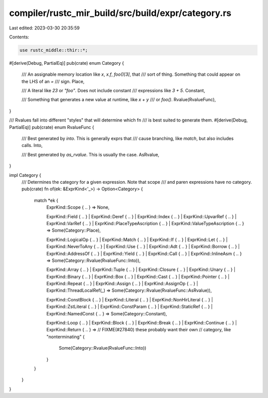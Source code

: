 compiler/rustc_mir_build/src/build/expr/category.rs
===================================================

Last edited: 2023-03-30 20:35:59

Contents:

.. code-block:: rs

    use rustc_middle::thir::*;

#[derive(Debug, PartialEq)]
pub(crate) enum Category {
    /// An assignable memory location like `x`, `x.f`, `foo()[3]`, that
    /// sort of thing. Something that could appear on the LHS of an `=`
    /// sign.
    Place,

    /// A literal like `23` or `"foo"`. Does not include constant
    /// expressions like `3 + 5`.
    Constant,

    /// Something that generates a new value at runtime, like `x + y`
    /// or `foo()`.
    Rvalue(RvalueFunc),
}

/// Rvalues fall into different "styles" that will determine which fn
/// is best suited to generate them.
#[derive(Debug, PartialEq)]
pub(crate) enum RvalueFunc {
    /// Best generated by `into`. This is generally exprs that
    /// cause branching, like `match`, but also includes calls.
    Into,

    /// Best generated by `as_rvalue`. This is usually the case.
    AsRvalue,
}

impl Category {
    /// Determines the category for a given expression. Note that scope
    /// and paren expressions have no category.
    pub(crate) fn of(ek: &ExprKind<'_>) -> Option<Category> {
        match *ek {
            ExprKind::Scope { .. } => None,

            ExprKind::Field { .. }
            | ExprKind::Deref { .. }
            | ExprKind::Index { .. }
            | ExprKind::UpvarRef { .. }
            | ExprKind::VarRef { .. }
            | ExprKind::PlaceTypeAscription { .. }
            | ExprKind::ValueTypeAscription { .. } => Some(Category::Place),

            ExprKind::LogicalOp { .. }
            | ExprKind::Match { .. }
            | ExprKind::If { .. }
            | ExprKind::Let { .. }
            | ExprKind::NeverToAny { .. }
            | ExprKind::Use { .. }
            | ExprKind::Adt { .. }
            | ExprKind::Borrow { .. }
            | ExprKind::AddressOf { .. }
            | ExprKind::Yield { .. }
            | ExprKind::Call { .. }
            | ExprKind::InlineAsm { .. } => Some(Category::Rvalue(RvalueFunc::Into)),

            ExprKind::Array { .. }
            | ExprKind::Tuple { .. }
            | ExprKind::Closure { .. }
            | ExprKind::Unary { .. }
            | ExprKind::Binary { .. }
            | ExprKind::Box { .. }
            | ExprKind::Cast { .. }
            | ExprKind::Pointer { .. }
            | ExprKind::Repeat { .. }
            | ExprKind::Assign { .. }
            | ExprKind::AssignOp { .. }
            | ExprKind::ThreadLocalRef(_) => Some(Category::Rvalue(RvalueFunc::AsRvalue)),

            ExprKind::ConstBlock { .. }
            | ExprKind::Literal { .. }
            | ExprKind::NonHirLiteral { .. }
            | ExprKind::ZstLiteral { .. }
            | ExprKind::ConstParam { .. }
            | ExprKind::StaticRef { .. }
            | ExprKind::NamedConst { .. } => Some(Category::Constant),

            ExprKind::Loop { .. }
            | ExprKind::Block { .. }
            | ExprKind::Break { .. }
            | ExprKind::Continue { .. }
            | ExprKind::Return { .. } =>
            // FIXME(#27840) these probably want their own
            // category, like "nonterminating"
            {
                Some(Category::Rvalue(RvalueFunc::Into))
            }
        }
    }
}


